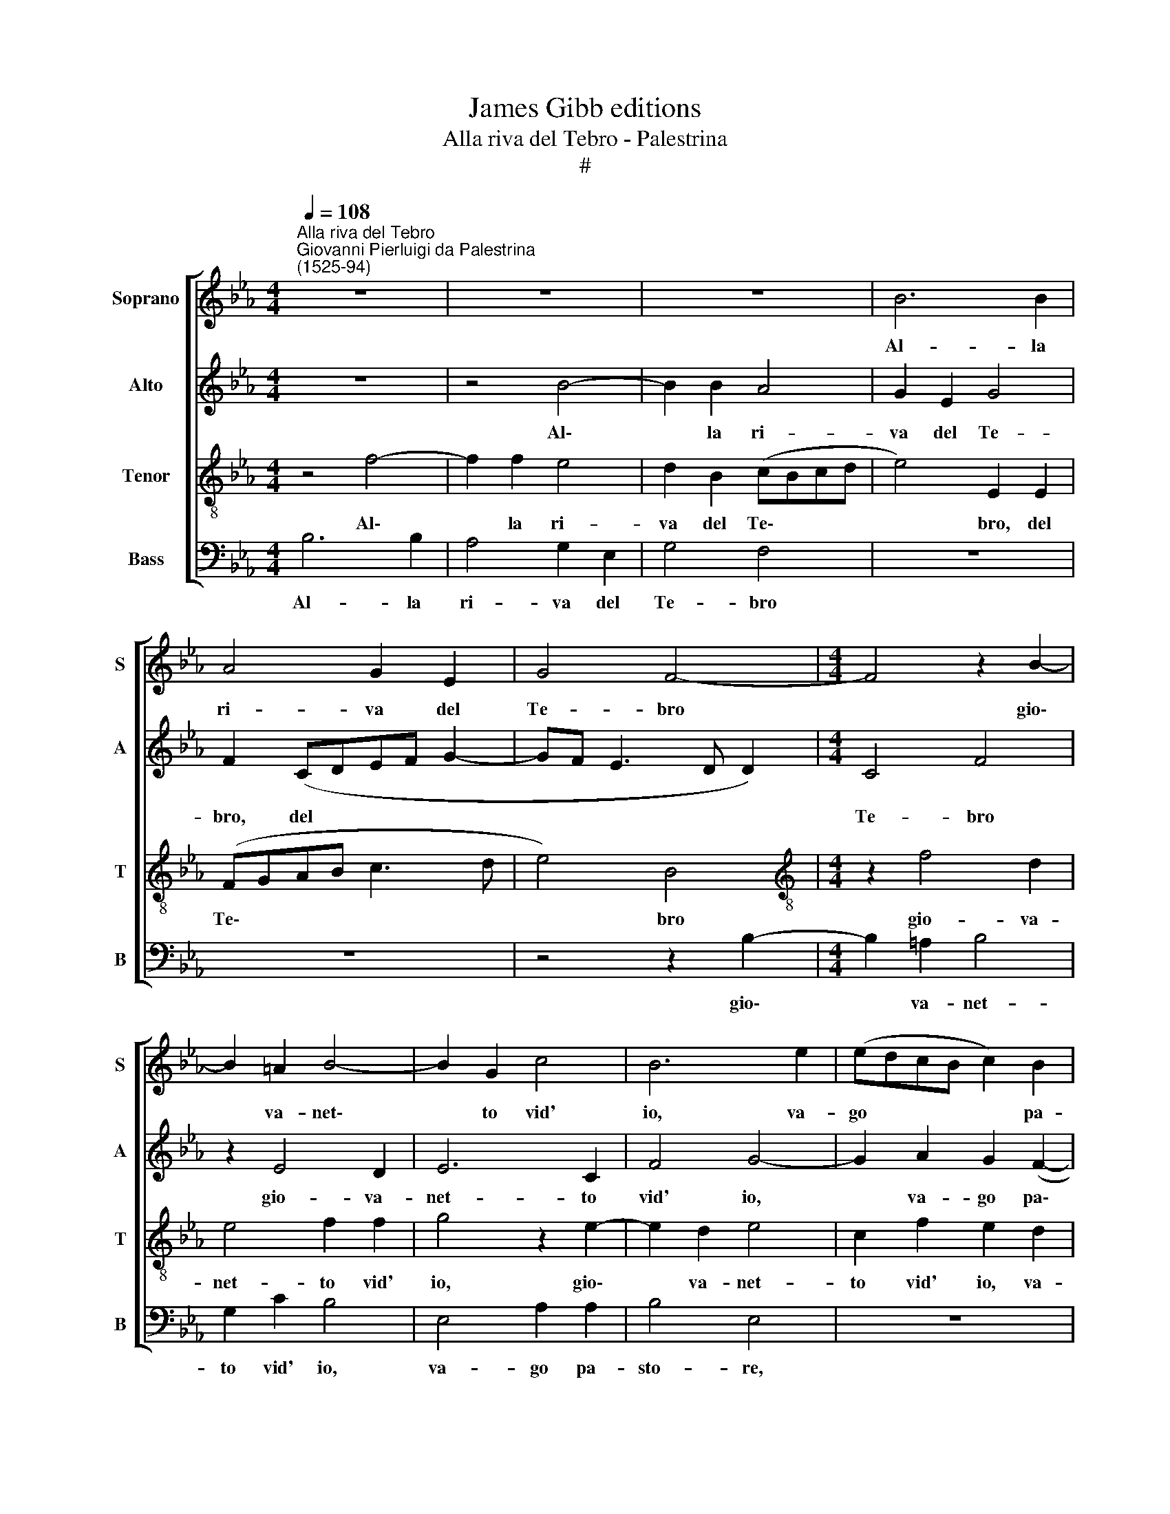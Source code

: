 X:1
T:James Gibb editions
T:Alla riva del Tebro - Palestrina
T:#
%%score [ 1 2 3 4 ]
L:1/8
Q:1/4=108
M:4/4
K:Eb
V:1 treble nm="Soprano" snm="S"
V:2 treble nm="Alto" snm="A"
V:3 treble-8 nm="Tenor" snm="T"
V:4 bass nm="Bass" snm="B"
V:1
"^Alla riva del Tebro""^Giovanni Pierluigi da Palestrina\n(1525-94)" z8 | z8 | z8 | B6 B2 | %4
w: |||Al- la|
 A4 G2 E2 | G4 F4- |[M:4/4] F4 z2 B2- | B2 =A2 B4- | B2 G2 c4 | B6 e2 | (edcB c2) B2 | %11
w: ri- va del|Te- bro|* gio\-|* va- net\-|* to vid'|io, va-|go * * * * pa-|
 (AGFE F2) F2 | G2 A2 F4 | E2 e4 d2 | e4 c2 f2 | e2 e2 d2 (c2- | cB B4) =A2 | B8 | z2 B2 d2 d2 | %19
w: stor, * * * * va-|go pa- sto-|re, gio- va-|net- to vid'|io, va- go pa\-|* * * sto-|re;|man- dar tai|
 f4 d2 (fe | dc B4 =A2 | B4) F4 | z4 G4- | G2 F2 E4 | z8 | z8 | z4 B4- | B2 A2 G4 | e4 d4- | %29
w: vo- ci fuo\- *||* re:|Sa\-|* zia- ti,|||sa\-|* zia- ti~~o|cru- da|
 d2 (c3 =B B2) | c2 c2 c2 c2 | _d4 c4- | c2 (B4 AG | A2 G2 F4) | F4 z2 F2 | A2 A2 A4 | E4 (G3 A | %37
w: * De\- * *|a del- la mia~~a-|cer- ba~e|* re\- * *||a, ma|dir non puo-|te: mor\- *|
 B4) B4 | z2 G2 F2 F2 | E8 | C4 z4 | z8 | z4 _d4 | c6 B2 | A2 G2 F4 | E8 | e4 (c4- | c2 B2 A2) G2 | %48
w: * te,|ch'il duol l'an-|ci-|se,||Ahi|mi- se-|ra- bil sor-|te,|ahi mi\-|* * * se-|
 F2 E4 D2 |[Q:1/4=105] E8- |[Q:1/4=99] E8 |[Q:1/4=94] E8 |[Q:1/4=92] E8 |] %53
w: ra- bil sor-|te!||||
V:2
 z8 | z4 B4- | B2 B2 A4 | G2 E2 G4 | F2 (CDEF G2- | GF E3 D D2) |[M:4/4] C4 F4 | z2 E4 D2 | E6 C2 | %9
w: |Al\-|* la ri-|va del Te-|bro, del * * * *||Te- bro|gio- va-|net- to|
 F4 G4- | G2 A2 G2 (F2- | FE E4) D2 | E4 z2 B2- | B2 =A2 B4- | B2 G2 !courtesy!_A4 | G4 A4 | %16
w: vid' io,|* va- go pa\-|* * * sto-|re, gio\-|* va- net\-|* to vid'|io, va-|
 G2 E2 F4 | G8 | z4 z2 B,2 | D2 D2 F2 B,2 | F8 | D8 | z4 E4- | E2 D2 C4 | A6 G2 | F4 G4- | G4 F4 | %27
w: go pa- sto-|re;|man-|dar tai vo- ci|fuo-|re:|Sa\-|* zia- ti,|sa- zia-|ti~~o cru\-|* da|
 (E6 F2 | G8) | G8 | E4 A2 A2 | A4 G4 | (F6 E2 | _D4) C2 C2 | _D2 D2 D4 | A,4 (C4- | %36
w: De\- *||a|del- la mia~~a-|cer- ba~e|re\- *|* a, ma|dir non puo-|te: mor\-|
 C2 !courtesy!=D2 E4- | E4) D4 | z2 E2 C2 _D2 | B,4 C4 | z4 E4 | F4 C4 | B,2 A,2 B,4 | E8 | %44
w: |* te,|ch'il duol l'an-|ci- se,|Ahi|mi- se-|ra- bil sor-|te,|
 z2 E2 C2 _D2 | (C3 B,/A,/ B,4) | (C6 _D2 | E8) | z8 | B4 G4- | G2 F2 E2 D2 | C8 | B,8 |] %53
w: ch'il duol l'an-|ci\- * * *|se, *|||ahi mi\-|* se- ra- bil|sor-|te!|
V:3
 z4 f4- | f2 f2 e4 | d2 B2 (cBcd | e4) E2 E2 | (FGAB c3 d | e4) B4 |[M:4/4][K:treble-8] z2 f4 d2 | %7
w: Al\-|* la ri-|va del Te\- * * *|* bro, del|Te\- * * * * *|* bro|gio- va-|
 e4 f2 f2 | g4 z2 e2- | e2 d2 e4 | c2 f2 e2 d2 | c2 c2 B4 | E2 e4 d2 | e4 f2 f2 | g4 z2 (cd | %15
w: net- to vid'|io, gio\-|* va- net-|to vid' io, va-|go pa- sto-|re, gio- va-|net- to vid'|io, va\- *|
 efge f4) | d2 B2 c4 | e4 z2 B2 | d2 d2 f4 | B2 (f3 edc | d4) c4 | z4 B4- | B2 A2 G4 | e6 d2 | %24
w: |go pa- sto-|re; man-|dar tai vo-|ci fuo\- * * *|* re:|Sa\-|* zia- ti,|sa- zia-|
 c4 f2 e2 | d4 e4- | e4 (d4- | d2 c2 c4- | c2 B2- B4) | e4 d4 | z2 c2 e2 e2 | f4 e4 | %32
w: ti, sa- zia-|ti~~o cru\-|* da|||De- a|del- la mia~~a-|cer- ba~e|
 (_d3 c d2 c2- | c2 B4 =A2) | B4 z4 | F4 A2 A2 | A2 G2 (E3 F | G4) F2 B2 | c2 (B3 A A2- | %39
w: re\- * * *||a,|ma dir non|puo- te: mor\- *|* te, ch'il|duol l'an\- * *|
 A2) G2 A4 | e4 c4- | c2 B2 A2 G2 | (FG A4 G2) | A8 | z2 B2 A2 B2- | B2 (A4 G2) | A4 e4 | c6 B2 | %48
w: * ci- se,|Ahi mi\-|* se- ra- bil|sor\- * * *|te,|ch'il duol l'an\-|* ci\- *|se, ahi|mi- se-|
 A2 G2 F4 | E2 E2 E2 F2 | G4 G4 | A8 | G8 |] %53
w: ra- bil sor-|te, ahi mi- se-|ra- bil|sor-|te!|
V:4
 B,6 B,2 | A,4 G,2 E,2 | G,4 F,4 | z8 | z8 | z4 z2 B,2- |[M:4/4] B,2 =A,2 B,4 | G,2 C2 B,4 | %8
w: Al- la|ri- va del|Te- bro|||gio\-|* va- net-|to vid' io,|
 E,4 A,2 A,2 | B,4 E,4 | z8 | z4 z2 B,2- | B,2 !courtesy!_A,2 B,4 | G,2 C2 B,4 | E,4 (F,G,A,B, | %15
w: va- go pa-|sto- re,||gio\-|* va- net-|to vid' io,|va- go, * * *|
 C2) C2 F,2 F,2 | G,4 F,4 | z2 E,2 G,2 G,2 | B,8- | B,4 B,4 | (B,,C,D,E, F,4) | B,,8 | E,6 D,2 | %23
w: * va- go pa-|sto- re;|man- dar tai|vo\-|* ci|fuo\- * * * *|re:|Sa- zia-|
 C,4 A,4- | A,2 G,2 F,4 | B,8 | B,8 | G,8- | G,8 | G,8 | A,4 A,2 A,2 | F,8 | F,8 | F,8 | %34
w: ti, sa\-|* zia- ti~~o|cru-|da|De\-||a|del- la mia~~a-|cer-|ba~e|re-|
 B,,2 B,,2 _D,2 D,2 | _D,4 A,,4 | C,8 | B,,8 | z2 E,2 F,2 _D,2 | E,4 A,,4- | A,,4 A,4 | F,6 E,2 | %42
w: a, ma dir non|puo- te:|mor-|te,|ch'il duol l'an-|ci- se,|* Ahi|mi- se-|
 _D,2 C,2 B,,4 | A,,8 | z2 E,2 F,2 _D,2 | E,8 | A,,8- | A,,8 | z4 A,4 | (G,6 F,2 | %50
w: ra- bil sor-|te,|ch'il duol l'an-|ci-|se,||ahi|mi\- *|
 E,2) D,2 C,2 B,,2 | A,,8 | E,8 |] %53
w: * se- ra- bil|sor-|te!|

